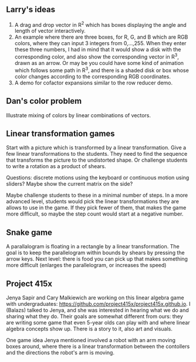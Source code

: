 
** Larry's ideas

   1. A drag and drop vector in R^2 which has boxes displaying the angle and
      length of vector interactively.
   2. An example where there are three boxes, for R, G, and B which are RGB
      colors, where they can input 3 integers from 0,...,255. When they enter
      these three numbers, I had in mind that it would show a disk with the
      corresponding color, and also show the corresponding vector in R^3, drawn
      as an arrow. Or may be you could have some kind of animation which
      follows some path in R^3, and there is a shaded disk or box whose color
      changes according to the corresponding RGB coordinates.
   3. A demo for cofactor expansions similar to the row reducer demo.


** Dan's color problem

   Illustrate mixing of colors by linear combinations of vectors.

** Linear transformation games

   Start with a picture which is transformed by a linear transformation. Give a
   few linear transformations to the students. They need to find the sequence
   that transforms the picture to the undistorted shape. Or challenge students
   to write a rotation as a product of shears.

   Questions: discrete motions using the keyboard or continuous motion using
   sliders? Maybe show the current matrix on the side?

   Maybe challenge students to these in a minimal number of steps. In a more
   advanced level, students would pick the linear transformations they are
   allows to use in the game. If they pick fewer of them, that makes the game
   more difficult, so maybe the step count would start at a negative number.

** Snake game

   A parallalogram is floating in a rectangle by a linear transformation. The
   goal is to keep the parallelogram within bounds by shears by pressing the
   arrow keys. Next level: there is food you can pick up that makes something
   more difficult (enlarges the parallelogram, or increases the speed)

** Project 415x

   Jenya Sapir and Cary Malkiewich are working on this linear algebra game with
   undergraduates: https://github.com/project415x/project415x.github.io. I
   (Balazs) talked to Jenya, and she was interested in hearing what we do and
   sharing what they do. Their goals are somewhat different from ours: they are
   writing some game that even 5-year olds can play with and where linear
   algebra concepts show up. There is a story to it, also art and visuals.

   One game idea Jenya mentioned involved a robot with an arm moving boxes
   around, where there is a linear transformation between the contollers and
   the directions the robot's arm is moving.
